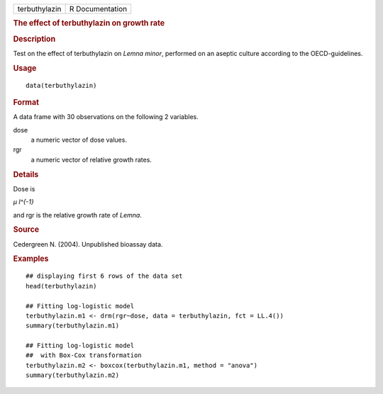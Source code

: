 .. container::

   ============= ===============
   terbuthylazin R Documentation
   ============= ===============

   .. rubric:: The effect of terbuthylazin on growth rate
      :name: the-effect-of-terbuthylazin-on-growth-rate

   .. rubric:: Description
      :name: description

   Test on the effect of terbuthylazin on *Lemna minor*, performed on an
   aseptic culture according to the OECD-guidelines.

   .. rubric:: Usage
      :name: usage

   ::

      data(terbuthylazin)

   .. rubric:: Format
      :name: format

   A data frame with 30 observations on the following 2 variables.

   dose
      a numeric vector of dose values.

   rgr
      a numeric vector of relative growth rates.

   .. rubric:: Details
      :name: details

   Dose is

   *μ l^{-1}*

   and rgr is the relative growth rate of *Lemna*.

   .. rubric:: Source
      :name: source

   Cedergreen N. (2004). Unpublished bioassay data.

   .. rubric:: Examples
      :name: examples

   ::


      ## displaying first 6 rows of the data set
      head(terbuthylazin)

      ## Fitting log-logistic model
      terbuthylazin.m1 <- drm(rgr~dose, data = terbuthylazin, fct = LL.4())
      summary(terbuthylazin.m1)

      ## Fitting log-logistic model
      ##  with Box-Cox transformation
      terbuthylazin.m2 <- boxcox(terbuthylazin.m1, method = "anova")
      summary(terbuthylazin.m2)


